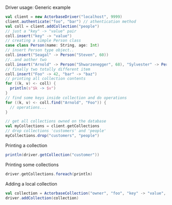 **** Driver usage: Generic example
#+begin_src scala
  val client = new ActorbaseDriver("localhost", 9999)
  client.authenticate("foo", "bar") // athentication method
  val coll = client.addCollection("people")
  // just a "key" -> "value" pair
  coll.insert("key" -> "value")
  // creating a simple Person class
  case class Person(name: String, age: Int)
  // insert Person type object..
  coll.insert("Seagal" -> Person("Steven", 60))
  //..and aother two
  coll.insert("Arnold" -> Person("Shwarzenegger", 68), "Sylvester" -> Person("Stallone", 67))
  // finally two totally different item
  coll.insert("Foo" -> 42, "bar" -> "baz")
  // printing all collection contents
  for ((k, v) <- coll) {
    println(s"$k -> $v")
  }
  // find some keys inside collection and do operations
  for ((k, v) <- coll.find("Arnold", "Foo")) {
    // operations...
  }

  // get all collections owned on the database
  val myCollections = client.getCollections
  // drop collections 'customers' and 'people'
  myCollections.drop("customers", "people")
#+end_src

**** Printing a collection
#+begin_src scala
println(driver.getCollection("customer"))
#+end_src

**** Printing some collections
#+begin_src scala
driver.getCollections.foreach(println)
#+end_src

**** Adding a local collection
#+begin_src scala
val collection = ActorbaseCollection("owner", "foo", "key" -> "value", "key2" -> "value2")
driver.addCollection(collection)
#+end_src
